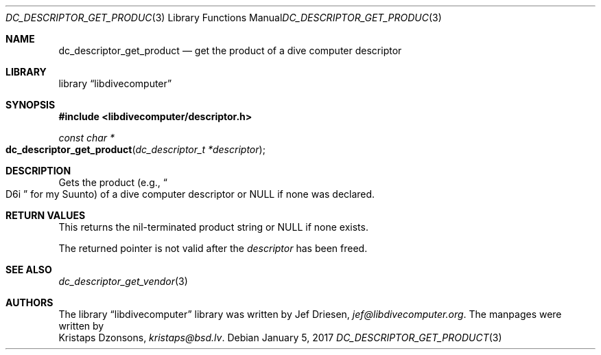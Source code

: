 .\"
.\" libdivecomputer
.\"
.\" Copyright (C) 2017 Kristaps Dzonsons <kristaps@bsd.lv>
.\"
.\" This library is free software; you can redistribute it and/or
.\" modify it under the terms of the GNU Lesser General Public
.\" License as published by the Free Software Foundation; either
.\" version 2.1 of the License, or (at your option) any later version.
.\"
.\" This library is distributed in the hope that it will be useful,
.\" but WITHOUT ANY WARRANTY; without even the implied warranty of
.\" MERCHANTABILITY or FITNESS FOR A PARTICULAR PURPOSE.  See the GNU
.\" Lesser General Public License for more details.
.\"
.\" You should have received a copy of the GNU Lesser General Public
.\" License along with this library; if not, write to the Free Software
.\" Foundation, Inc., 51 Franklin Street, Fifth Floor, Boston,
.\" MA 02110-1301 USA
.\"
.Dd January 5, 2017
.Dt DC_DESCRIPTOR_GET_PRODUCT 3
.Os
.Sh NAME
.Nm dc_descriptor_get_product
.Nd get the product of a dive computer descriptor
.Sh LIBRARY
.Lb libdivecomputer
.Sh SYNOPSIS
.In libdivecomputer/descriptor.h
.Ft "const char *"
.Fo dc_descriptor_get_product
.Fa "dc_descriptor_t *descriptor"
.Fc
.Sh DESCRIPTION
Gets the product
.Pq e.g., Do D6i Dc for my Suunto
of a dive computer descriptor or
.Dv NULL
if none was declared.
.Sh RETURN VALUES
This returns the nil-terminated product string or
.Dv NULL
if none exists.
.Pp
The returned pointer is not valid after the
.Fa descriptor
has been freed.
.Sh SEE ALSO
.Xr dc_descriptor_get_vendor 3
.Sh AUTHORS
The
.Lb libdivecomputer
library was written by
.An Jef Driesen ,
.Mt jef@libdivecomputer.org .
The manpages were written by
.An Kristaps Dzonsons ,
.Mt kristaps@bsd.lv .

